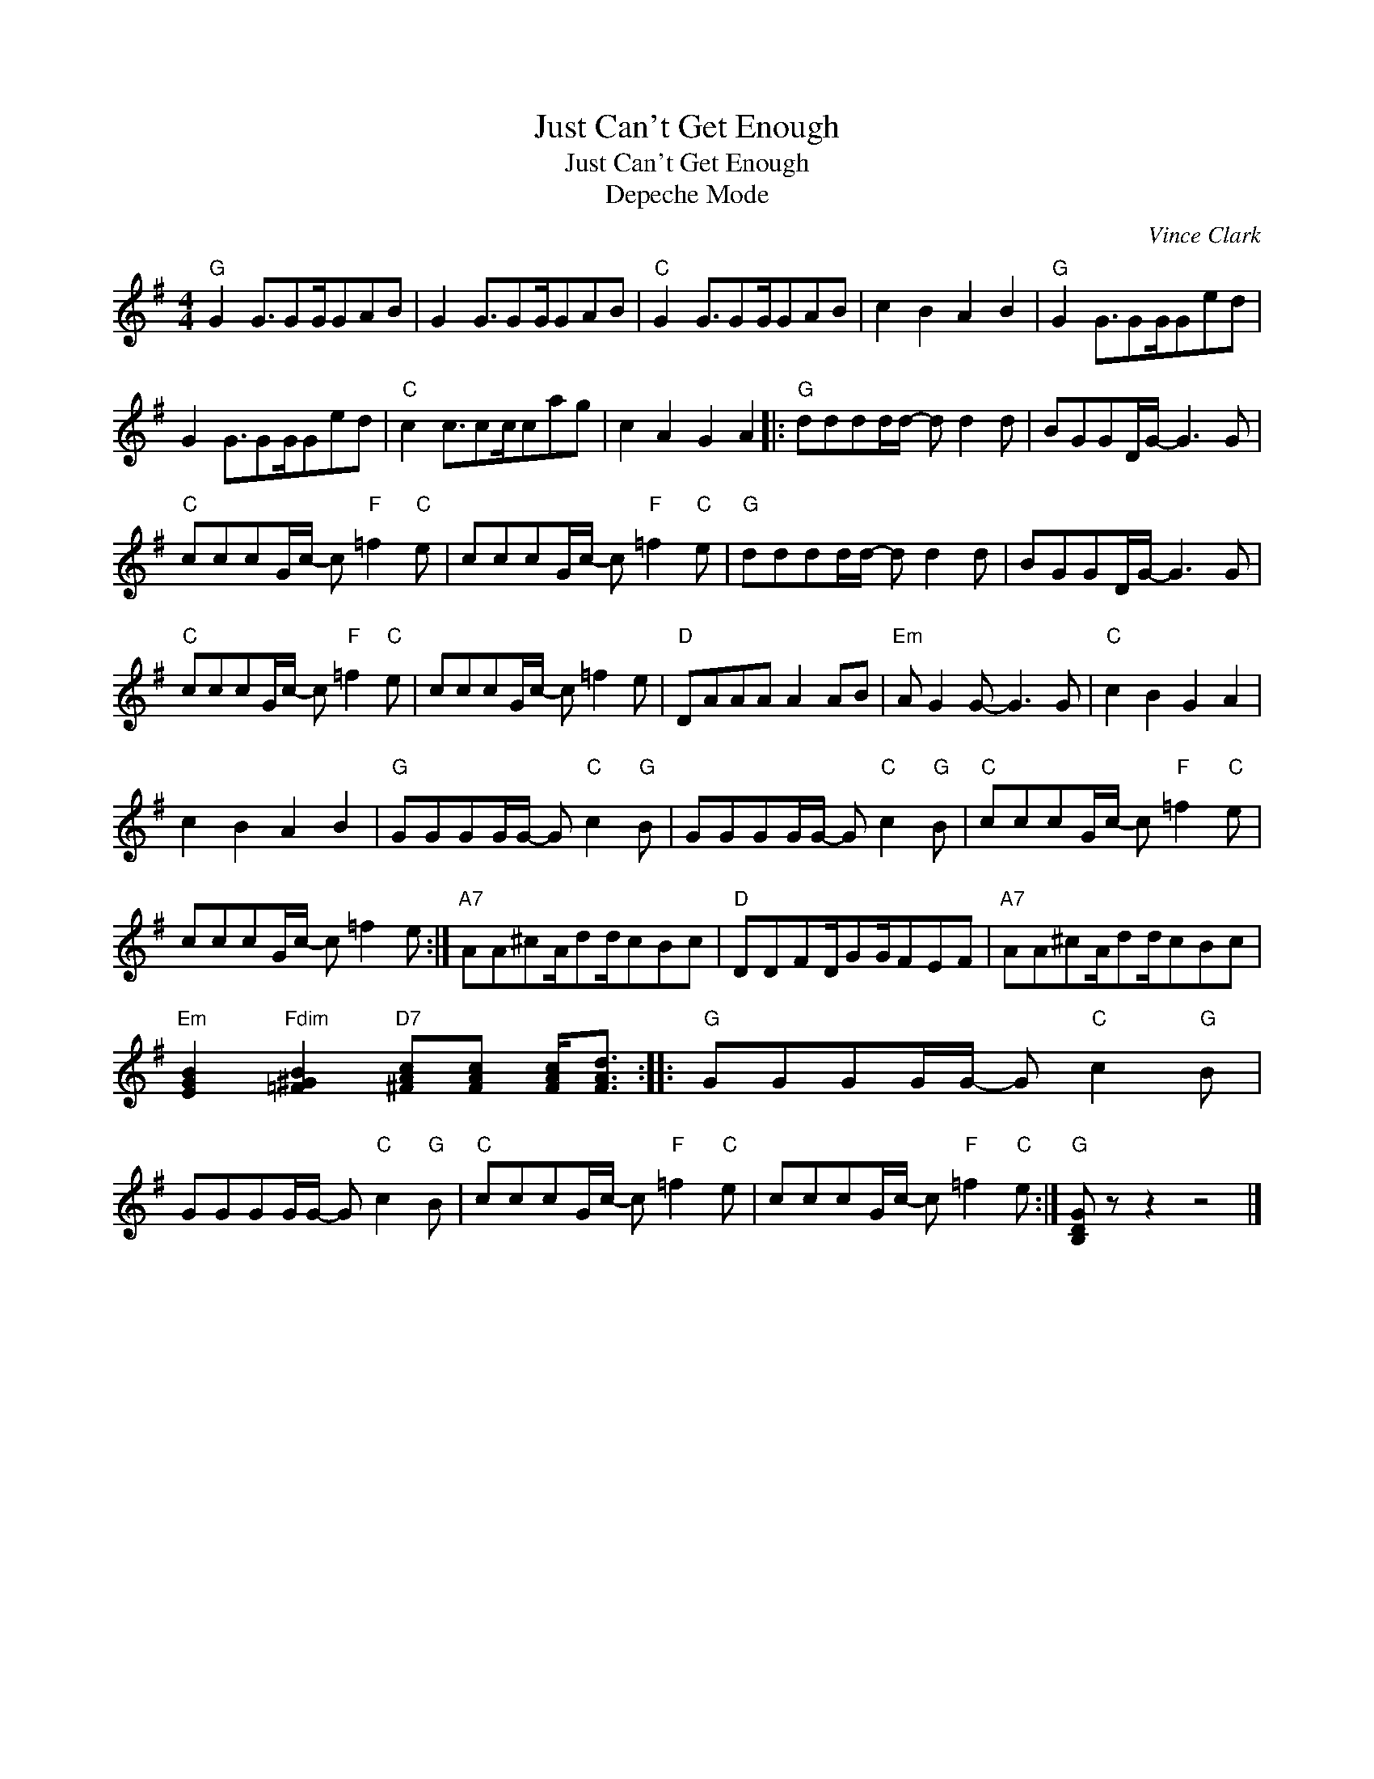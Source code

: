 X:1
T:Just Can't Get Enough
T:Just Can't Get Enough
T:Depeche Mode
C:Vince Clark
Z:All Rights Reserved
L:1/8
M:4/4
K:G
V:1 treble 
%%MIDI program 25
V:1
"G" G2 G3/2GG/GAB | G2 G3/2GG/GAB |"C" G2 G3/2GG/GAB | c2 B2 A2 B2 |"G" G2 G3/2GG/Ged | %5
 G2 G3/2GG/Ged |"C" c2 c3/2cc/cag | c2 A2 G2 A2 |:"G" dddd/d/- d d2 d | BGGD/G/- G3 G | %10
"C" cccG/c/- c"F" =f2"C" e | cccG/c/- c"F" =f2"C" e |"G" dddd/d/- d d2 d | BGGD/G/- G3 G | %14
"C" cccG/c/- c"F" =f2"C" e | cccG/c/- c =f2 e |"D" DAAA A2 AB |"Em" A G2 G- G3 G |"C" c2 B2 G2 A2 | %19
 c2 B2 A2 B2 |"G" GGGG/G/- G"C" c2"G" B | GGGG/G/- G"C" c2"G" B |"C" cccG/c/- c"F" =f2"C" e | %23
 cccG/c/- c =f2 e :|"A7" AA^cA/dd/cBc |"D" DDFD/GG/FEF |"A7" AA^cA/dd/cBc | %27
"Em" [EGB]2"Fdim" [=F^GB]2"D7" [^FAc][FAc] [FAc]<[FAd] ::"G" GGGG/G/- G"C" c2"G" B | %29
 GGGG/G/- G"C" c2"G" B |"C" cccG/c/- c"F" =f2"C" e | cccG/c/- c"F" =f2"C" e :|"G" [B,DG] z z2 z4 |] %33

